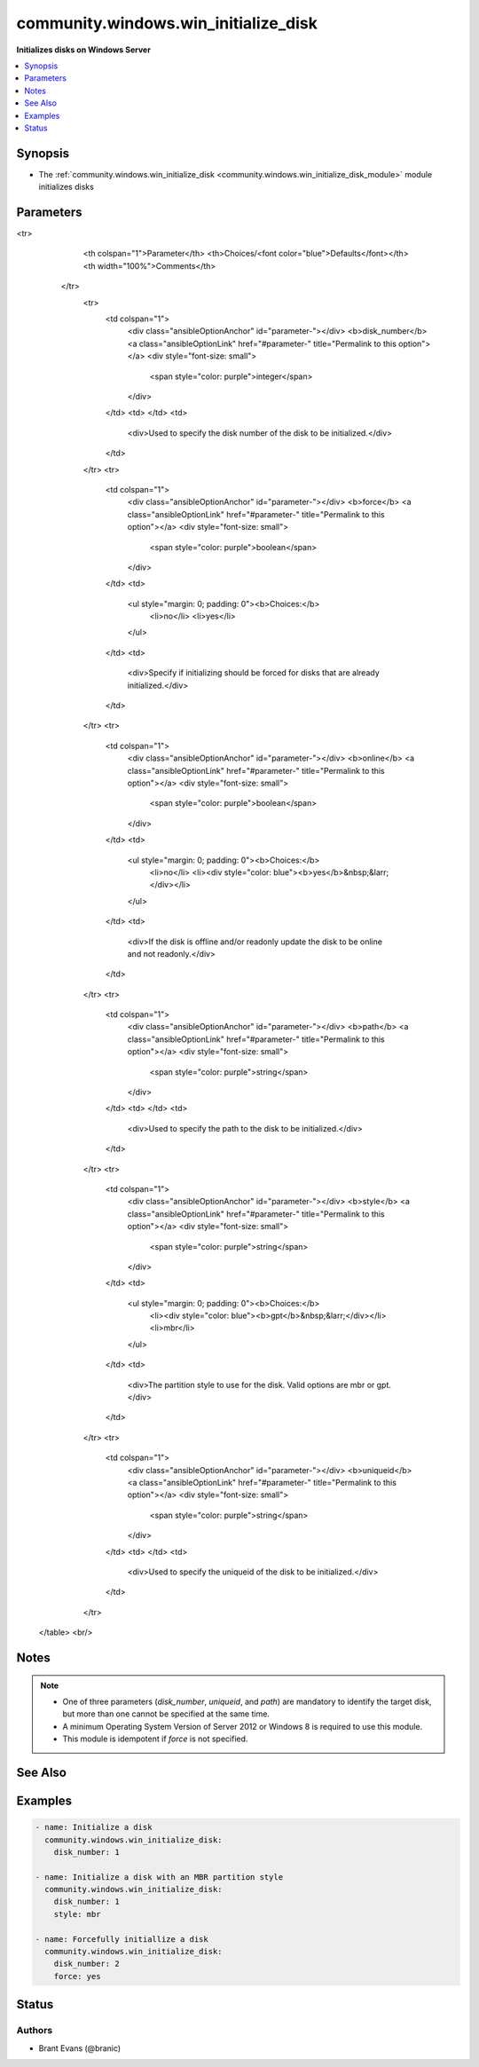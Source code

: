 .. _community.windows.win_initialize_disk_module:


*************************************
community.windows.win_initialize_disk
*************************************

**Initializes disks on Windows Server**



.. contents::
   :local:
   :depth: 1


Synopsis
--------
- The :ref:`community.windows.win_initialize_disk <community.windows.win_initialize_disk_module>` module initializes disks




Parameters
----------

.. raw:: html

    <table  border=0 cellpadding=0 class="documentation-table">
<tr>
            <th colspan="1">Parameter</th>
            <th>Choices/<font color="blue">Defaults</font></th>
            <th width="100%">Comments</th>
        </tr>
            <tr>
                <td colspan="1">
                    <div class="ansibleOptionAnchor" id="parameter-"></div>
                    <b>disk_number</b>
                    <a class="ansibleOptionLink" href="#parameter-" title="Permalink to this option"></a>
                    <div style="font-size: small">
                        <span style="color: purple">integer</span>
                    </div>
                </td>
                <td>
                </td>
                <td>
                        <div>Used to specify the disk number of the disk to be initialized.</div>
                </td>
            </tr>
            <tr>
                <td colspan="1">
                    <div class="ansibleOptionAnchor" id="parameter-"></div>
                    <b>force</b>
                    <a class="ansibleOptionLink" href="#parameter-" title="Permalink to this option"></a>
                    <div style="font-size: small">
                        <span style="color: purple">boolean</span>
                    </div>
                </td>
                <td>
                        <ul style="margin: 0; padding: 0"><b>Choices:</b>
                                    <li>no</li>
                                    <li>yes</li>
                        </ul>
                </td>
                <td>
                        <div>Specify if initializing should be forced for disks that are already initialized.</div>
                </td>
            </tr>
            <tr>
                <td colspan="1">
                    <div class="ansibleOptionAnchor" id="parameter-"></div>
                    <b>online</b>
                    <a class="ansibleOptionLink" href="#parameter-" title="Permalink to this option"></a>
                    <div style="font-size: small">
                        <span style="color: purple">boolean</span>
                    </div>
                </td>
                <td>
                        <ul style="margin: 0; padding: 0"><b>Choices:</b>
                                    <li>no</li>
                                    <li><div style="color: blue"><b>yes</b>&nbsp;&larr;</div></li>
                        </ul>
                </td>
                <td>
                        <div>If the disk is offline and/or readonly update the disk to be online and not readonly.</div>
                </td>
            </tr>
            <tr>
                <td colspan="1">
                    <div class="ansibleOptionAnchor" id="parameter-"></div>
                    <b>path</b>
                    <a class="ansibleOptionLink" href="#parameter-" title="Permalink to this option"></a>
                    <div style="font-size: small">
                        <span style="color: purple">string</span>
                    </div>
                </td>
                <td>
                </td>
                <td>
                        <div>Used to specify the path to the disk to be initialized.</div>
                </td>
            </tr>
            <tr>
                <td colspan="1">
                    <div class="ansibleOptionAnchor" id="parameter-"></div>
                    <b>style</b>
                    <a class="ansibleOptionLink" href="#parameter-" title="Permalink to this option"></a>
                    <div style="font-size: small">
                        <span style="color: purple">string</span>
                    </div>
                </td>
                <td>
                        <ul style="margin: 0; padding: 0"><b>Choices:</b>
                                    <li><div style="color: blue"><b>gpt</b>&nbsp;&larr;</div></li>
                                    <li>mbr</li>
                        </ul>
                </td>
                <td>
                        <div>The partition style to use for the disk. Valid options are mbr or gpt.</div>
                </td>
            </tr>
            <tr>
                <td colspan="1">
                    <div class="ansibleOptionAnchor" id="parameter-"></div>
                    <b>uniqueid</b>
                    <a class="ansibleOptionLink" href="#parameter-" title="Permalink to this option"></a>
                    <div style="font-size: small">
                        <span style="color: purple">string</span>
                    </div>
                </td>
                <td>
                </td>
                <td>
                        <div>Used to specify the uniqueid of the disk to be initialized.</div>
                </td>
            </tr>
    </table>
    <br/>


Notes
-----

.. note::
   - One of three parameters (*disk_number*, *uniqueid*, and *path*) are mandatory to identify the target disk, but more than one cannot be specified at the same time.
   - A minimum Operating System Version of Server 2012 or Windows 8 is required to use this module.
   - This module is idempotent if *force* is not specified.


See Also
--------

.. seealso::

   :ref:`community.windows.win_disk_facts_module`
      The official documentation on the **community.windows.win_disk_facts** module.
   :ref:`community.windows.win_partition_module`
      The official documentation on the **community.windows.win_partition** module.
   :ref:`community.windows.win_format_module`
      The official documentation on the **community.windows.win_format** module.


Examples
--------

.. code-block:: yaml+jinja

    - name: Initialize a disk
      community.windows.win_initialize_disk:
        disk_number: 1

    - name: Initialize a disk with an MBR partition style
      community.windows.win_initialize_disk:
        disk_number: 1
        style: mbr

    - name: Forcefully initiallize a disk
      community.windows.win_initialize_disk:
        disk_number: 2
        force: yes




Status
------


Authors
~~~~~~~

- Brant Evans (@branic)
